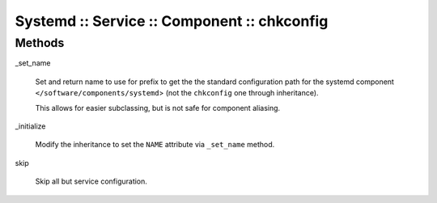 
############################################
Systemd :: Service :: Component :: chkconfig
############################################


Methods
=======



_set_name
 
 Set and return name to use for prefix to get the the standard configuration path
 for the systemd component \ ``</software/components/systemd``\ >
 (not the \ ``chkconfig``\  one through inheritance).
 
 This allows for easier subclassing, but is not safe for component aliasing.
 


_initialize
 
 Modify the inheritance to set the \ ``NAME``\  attribute via \ ``_set_name``\  method.
 


skip
 
 Skip all but service configuration.
 


